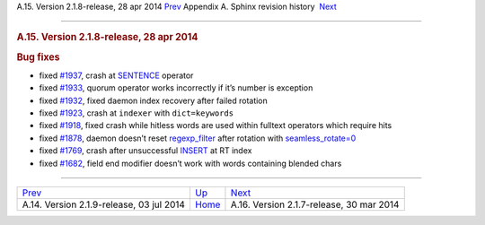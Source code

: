 .. raw:: html

   <div class="navheader">

A.15. Version 2.1.8-release, 28 apr 2014
`Prev <rel219.html>`__ 
Appendix A. Sphinx revision history
 `Next <rel217.html>`__

--------------

.. raw:: html

   </div>

.. raw:: html

   <div class="sect1">

.. raw:: html

   <div class="titlepage">

.. raw:: html

   <div>

.. raw:: html

   <div>

.. rubric:: A.15. Version 2.1.8-release, 28 apr 2014
   :name: a.15.version-2.1.8-release-28-apr-2014
   :class: title

.. raw:: html

   </div>

.. raw:: html

   </div>

.. raw:: html

   </div>

.. rubric:: Bug fixes
   :name: bug-fixes

.. raw:: html

   <div class="itemizedlist">

-  fixed `#1937 <http://sphinxsearch.com/bugs/view.php?id=1937>`__,
   crash at `SENTENCE <extended-syntax.html>`__ operator

-  fixed `#1933 <http://sphinxsearch.com/bugs/view.php?id=1933>`__,
   quorum operator works incorrectly if it’s number is exception

-  fixed `#1932 <http://sphinxsearch.com/bugs/view.php?id=1932>`__,
   fixed daemon index recovery after failed rotation

-  fixed `#1923 <http://sphinxsearch.com/bugs/view.php?id=1923>`__,
   crash at ``indexer`` with ``dict=keywords``

-  fixed `#1918 <http://sphinxsearch.com/bugs/view.php?id=1918>`__,
   fixed crash while hitless words are used within fulltext operators
   which require hits

-  fixed `#1878 <http://sphinxsearch.com/bugs/view.php?id=1878>`__,
   daemon doesn’t reset `regexp\_filter <conf-regexp-filter.html>`__
   after rotation with
   `seamless\_rotate=0 <conf-seamless-rotate.html>`__

-  fixed `#1769 <http://sphinxsearch.com/bugs/view.php?id=1769>`__,
   crash after unsuccessful `INSERT <sphinxql-insert.html>`__ at RT
   index

-  fixed `#1682 <http://sphinxsearch.com/bugs/view.php?id=1682>`__,
   field end modifier doesn’t work with words containing blended chars

.. raw:: html

   </div>

.. raw:: html

   </div>

.. raw:: html

   <div class="navfooter">

--------------

+---------------------------------------------+---------------------------+---------------------------------------------+
| `Prev <rel219.html>`__                      | `Up <changelog.html>`__   |  `Next <rel217.html>`__                     |
+---------------------------------------------+---------------------------+---------------------------------------------+
| A.14. Version 2.1.9-release, 03 jul 2014    | `Home <index.html>`__     |  A.16. Version 2.1.7-release, 30 mar 2014   |
+---------------------------------------------+---------------------------+---------------------------------------------+

.. raw:: html

   </div>
